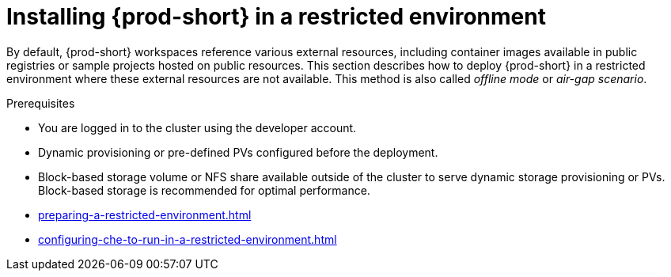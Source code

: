 :navtitle: Installing {prod-short} in restricted environment
:keywords: installation-guide, installing-che-in-a-restricted-environment, installing-che-in-restricted-environment
:page-aliases: installation-guide:installing-che-in-restricted-environment, installation-guide:installing-che-in-a-restricted-environment

:parent-context-of-installing-che-in-a-restricted-environment: {context}

[id="installing-{prod-id-short}-in-a-restricted-environment_{context}"]
= Installing {prod-short} in a restricted environment

:context: installing-{prod-id-short}-in-a-restricted-environment

By default, {prod-short} workspaces reference various external resources, including container images available in public registries or sample projects hosted on public resources. This section describes how to deploy {prod-short} in a restricted environment where these external resources are not available. This method is also called _offline mode_ or _air-gap scenario_.

.Prerequisites

* You are logged in to the cluster using the developer account.

* Dynamic provisioning or pre-defined PVs configured before the deployment.

* Block-based storage volume or NFS share available outside of the cluster to serve dynamic storage provisioning or PVs. Block-based storage is recommended for optimal performance. 

* xref:preparing-a-restricted-environment.adoc[]
* xref:configuring-che-to-run-in-a-restricted-environment.adoc[]

:context: {parent-context-of-installing-che-in-a-restricted-environment}
